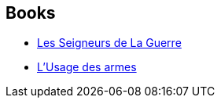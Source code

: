 :jbake-type: post
:jbake-status: published
:jbake-title: Gérard Klein
:jbake-tags: author
:jbake-date: 2013-07-09
:jbake-depth: ../../
:jbake-uri: goodreads/authors/143603.adoc
:jbake-bigImage: https://images.gr-assets.com/authors/1404801720p5/143603.jpg
:jbake-source: https://www.goodreads.com/author/show/143603
:jbake-style: goodreads goodreads-author no-index

## Books
* link:../books/9782253058038.html[Les Seigneurs de La Guerre]
* link:../books/9782253071891.html[L'Usage des armes]